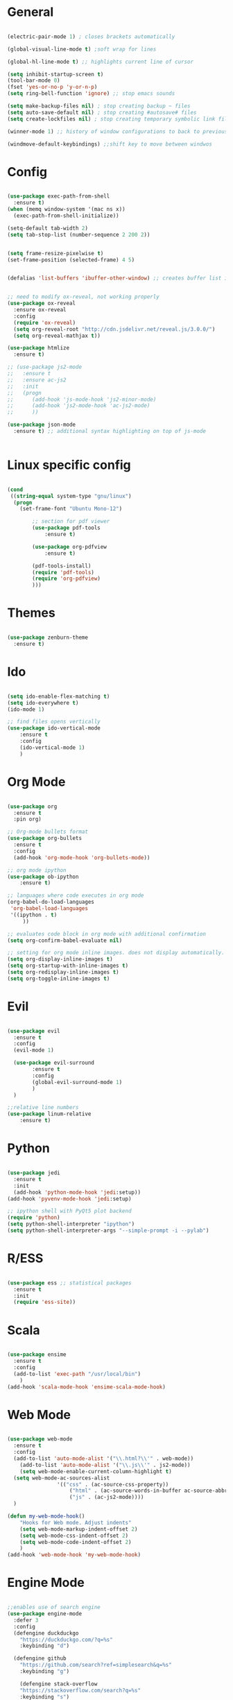 #+STARTUP: overview

* General 
#+begin_src emacs-lisp

(electric-pair-mode 1) ; closes brackets automatically

(global-visual-line-mode t) ;soft wrap for lines

(global-hl-line-mode t) ;; highlights current line of cursor

(setq inhibit-startup-screen t)
(tool-bar-mode 0)
(fset 'yes-or-no-p 'y-or-n-p)
(setq ring-bell-function 'ignore) ;; stop emacs sounds

(setq make-backup-files nil) ; stop creating backup ~ files
(setq auto-save-default nil) ; stop creating #autosave# files
(setq create-lockfiles nil) ; stop creating temporary symbolic link file #something

(winner-mode 1) ;; history of window configurations to back to previous layout

(windmove-default-keybindings) ;;shift key to move between windwos

#+end_src

* Config

#+begin_src emacs-lisp

(use-package exec-path-from-shell
  :ensure t)
(when (memq window-system '(mac ns x))
  (exec-path-from-shell-initialize))

(setq-default tab-width 2)
(setq tab-stop-list (number-sequence 2 200 2))


(setq frame-resize-pixelwise t)
(set-frame-position (selected-frame) 4 5)


(defalias 'list-buffers 'ibuffer-other-window) ;; creates buffer list in other window


;; need to modify ox-reveal, not working properly
(use-package ox-reveal
  :ensure ox-reveal
  :config
  (require 'ox-reveal)
  (setq org-reveal-root "http://cdn.jsdelivr.net/reveal.js/3.0.0/")
  (setq org-reveal-mathjax t))

(use-package htmlize
  :ensure t)

;; (use-package js2-mode
;;   :ensure t
;;   :ensure ac-js2
;;   :init
;;   (progn
;; 		(add-hook 'js-mode-hook 'js2-minor-mode)
;; 		(add-hook 'js2-mode-hook 'ac-js2-mode)
;; 		))

(use-package json-mode
  :ensure t) ;; additional syntax highlighting on top of js-mode


#+end_src

* Linux specific config
#+begin_src emacs-lisp

(cond
 ((string-equal system-type "gnu/linux")
  (progn
    (set-frame-font "Ubuntu Mono-12")
		
		;; section for pdf viewer
		(use-package pdf-tools
			:ensure t)

		(use-package org-pdfview
			:ensure t)

		(pdf-tools-install)
		(require 'pdf-tools)
		(require 'org-pdfview)
		)))

#+end_src
* Themes
#+begin_src emacs-lisp

(use-package zenburn-theme
  :ensure t)

#+end_src
* Ido
#+begin_src emacs-lisp

(setq ido-enable-flex-matching t)
(setq ido-everywhere t)
(ido-mode 1)

;; find files opens vertically
(use-package ido-vertical-mode
	:ensure t
	:config
	(ido-vertical-mode 1)
	)

#+end_src
* Org Mode
	#+begin_src emacs-lisp

(use-package org
  :ensure t
  :pin org)

;; Org-mode bullets format
(use-package org-bullets
  :ensure t
  :config
  (add-hook 'org-mode-hook 'org-bullets-mode))

;; org mode ipython
(use-package ob-ipython
	:ensure t)

;; languages where code executes in org mode
(org-babel-do-load-languages
 'org-babel-load-languages
 '((ipython . t)
	 ))

;; evaluates code block in org mode with additional confirmation
(setq org-confirm-babel-evaluate nil)

;; setting for org mode inline images. does not display automatically.
(setq org-display-inline-images t)
(setq org-startup-with-inline-images t)
(setq org-redisplay-inline-images t)
(setq org-toggle-inline-images t)

	#+end_src
* Evil
	#+begin_src emacs-lisp

(use-package evil
  :ensure t
  :config
  (evil-mode 1)

  (use-package evil-surround
		:ensure t
		:config
		(global-evil-surround-mode 1)
		)
  )

;;relative line numbers
(use-package linum-relative
	:ensure t)

	#+end_src
	
* Python
	#+begin_src emacs-lisp 
	
(use-package jedi
  :ensure t
  :init
  (add-hook 'python-mode-hook 'jedi:setup))
(add-hook 'pyvenv-mode-hook 'jedi:setup)

;; ipython shell with PyQt5 plot backend
(require 'python)
(setq python-shell-interpreter "ipython")
(setq python-shell-interpreter-args "--simple-prompt -i --pylab")

	#+end_src

* R/ESS
#+begin_src emacs-lisp 

(use-package ess ;; statistical packages
  :ensure t
  :init
  (require 'ess-site))
	
#+end_src
* Scala
#+begin_src emacs-lisp

(use-package ensime
  :ensure t
  :config
  (add-to-list 'exec-path "/usr/local/bin")
	)
(add-hook 'scala-mode-hook 'ensime-scala-mode-hook)

#+end_src
* Web Mode
#+begin_src emacs-lisp

(use-package web-mode
  :ensure t
  :config
  (add-to-list 'auto-mode-alist '("\\.html?\\'" . web-mode))
	(add-to-list 'auto-mode-alist '("\\.js\\'" . js2-mode))
	(setq web-mode-enable-current-column-highlight t)
  (setq web-mode-ac-sources-alist
				'(("css" . (ac-source-css-property))
					("html" . (ac-source-words-in-buffer ac-source-abbrev))
					("js" . (ac-js2-mode))))
  )

(defun my-web-mode-hook()
	"Hooks for Web mode. Adjust indents"
	(setq web-mode-markup-indent-offset 2)
	(setq web-mode-css-indent-offset 2)
	(setq web-mode-code-indent-offset 2)
	)
(add-hook 'web-mode-hook 'my-web-mode-hook)

#+end_src
* Engine Mode
#+begin_src emacs-lisp

;;enables use of search engine
(use-package engine-mode
  :defer 3
  :config
  (defengine duckduckgo
    "https://duckduckgo.com/?q=%s"
    :keybinding "d")

  (defengine github
    "https://github.com/search?ref=simplesearch&q=%s"
    :keybinding "g")

	(defengine stack-overflow
    "https://stackoverflow.com/search?q=%s"
    :keybinding "s")
  (engine-mode t))

#+end_src
* Magit
#+begin_src emacs-lisp

(use-package magit
  :ensure t
  :init
  (progn
		(bind-key "C-x g" 'magit-status)
		))

#+end_src
* Shell
#+begin_src emacs-lisp

;; opens shell in current buffer
(push (cons "\\*shell\\*" display-buffer--same-window-action) display-buffer-alist)

#+end_src
* Powerline
#+begin_src emacs-lisp

(use-package doom-modeline
	:ensure t
	:hook
	(after-init . doom-modeline-mode)
	)

(use-package all-the-icons
	:ensure t)

#+end_src
* Autocomplete
#+begin_src emacs-lisp

(use-package auto-complete
  :ensure t
  :init
  (progn
    (ac-config-default)
    (global-auto-complete-mode t)
    ))

#+end_src
* Indent related
#+begin_src emacs-lisp

;; highlights line indents, does not work globally
(use-package highlight-indentation
	:ensure t
	:config
	(highlight-indentation-mode t))

;; indents lines even with copy and paste
(use-package aggressive-indent
  :ensure t
  :config
  (global-aggressive-indent-mode 1)
  )

#+end_src
* Which key
#+begin_src emacs-lisp
	
(use-package which-key
  :ensure t
  :config (which-key-mode))

#+end_src
* Flycheck
#+begin_src emacs-lisp

(use-package flycheck
  :ensure t
  :init
  (global-flycheck-mode t))

#+end_src
